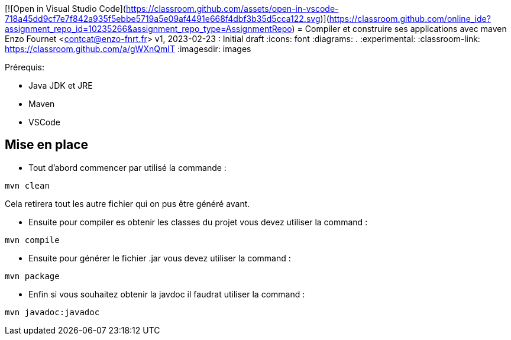 [![Open in Visual Studio Code](https://classroom.github.com/assets/open-in-vscode-718a45dd9cf7e7f842a935f5ebbe5719a5e09af4491e668f4dbf3b35d5cca122.svg)](https://classroom.github.com/online_ide?assignment_repo_id=10235266&assignment_repo_type=AssignmentRepo)
= Compiler et construire ses applications avec maven
Enzo Fournet <contcat@enzo-fnrt.fr>
v1, 2023-02-23 : Initial draft
:icons: font
:diagrams: .
:experimental:
:classroom-link: https://classroom.github.com/a/gWXnQmIT
:imagesdir: images

// Useful definitions
:maven: http://maven.apache.org/[Maven]
:vscode: https://code.visualstudio.com/[VS Code]

// Specific to GitHub
ifdef::env-github[]
:toc:
:tip-caption: :bulb:
:note-caption: :information_source:
:important-caption: :heavy_exclamation_mark:
:caution-caption: :fire:
:warning-caption: :warning:
:icongit: Git
endif::[]

//---------------------------------------------------------------x
Prérequis:

- Java JDK et JRE
- Maven
- VSCode


== Mise en place

- Tout d'abord commencer par utilisé la commande :
....
mvn clean
....
Cela retirera tout les autre fichier qui on pus être généré avant.

- Ensuite pour compiler es obtenir les classes du projet vous devez utiliser la command :
....
mvn compile
....

- Ensuite pour générer le fichier .jar vous devez utiliser la command :
....
mvn package
....

- Enfin si vous souhaitez obtenir la javdoc il faudrat utiliser la command :
....
mvn javadoc:javadoc
....
